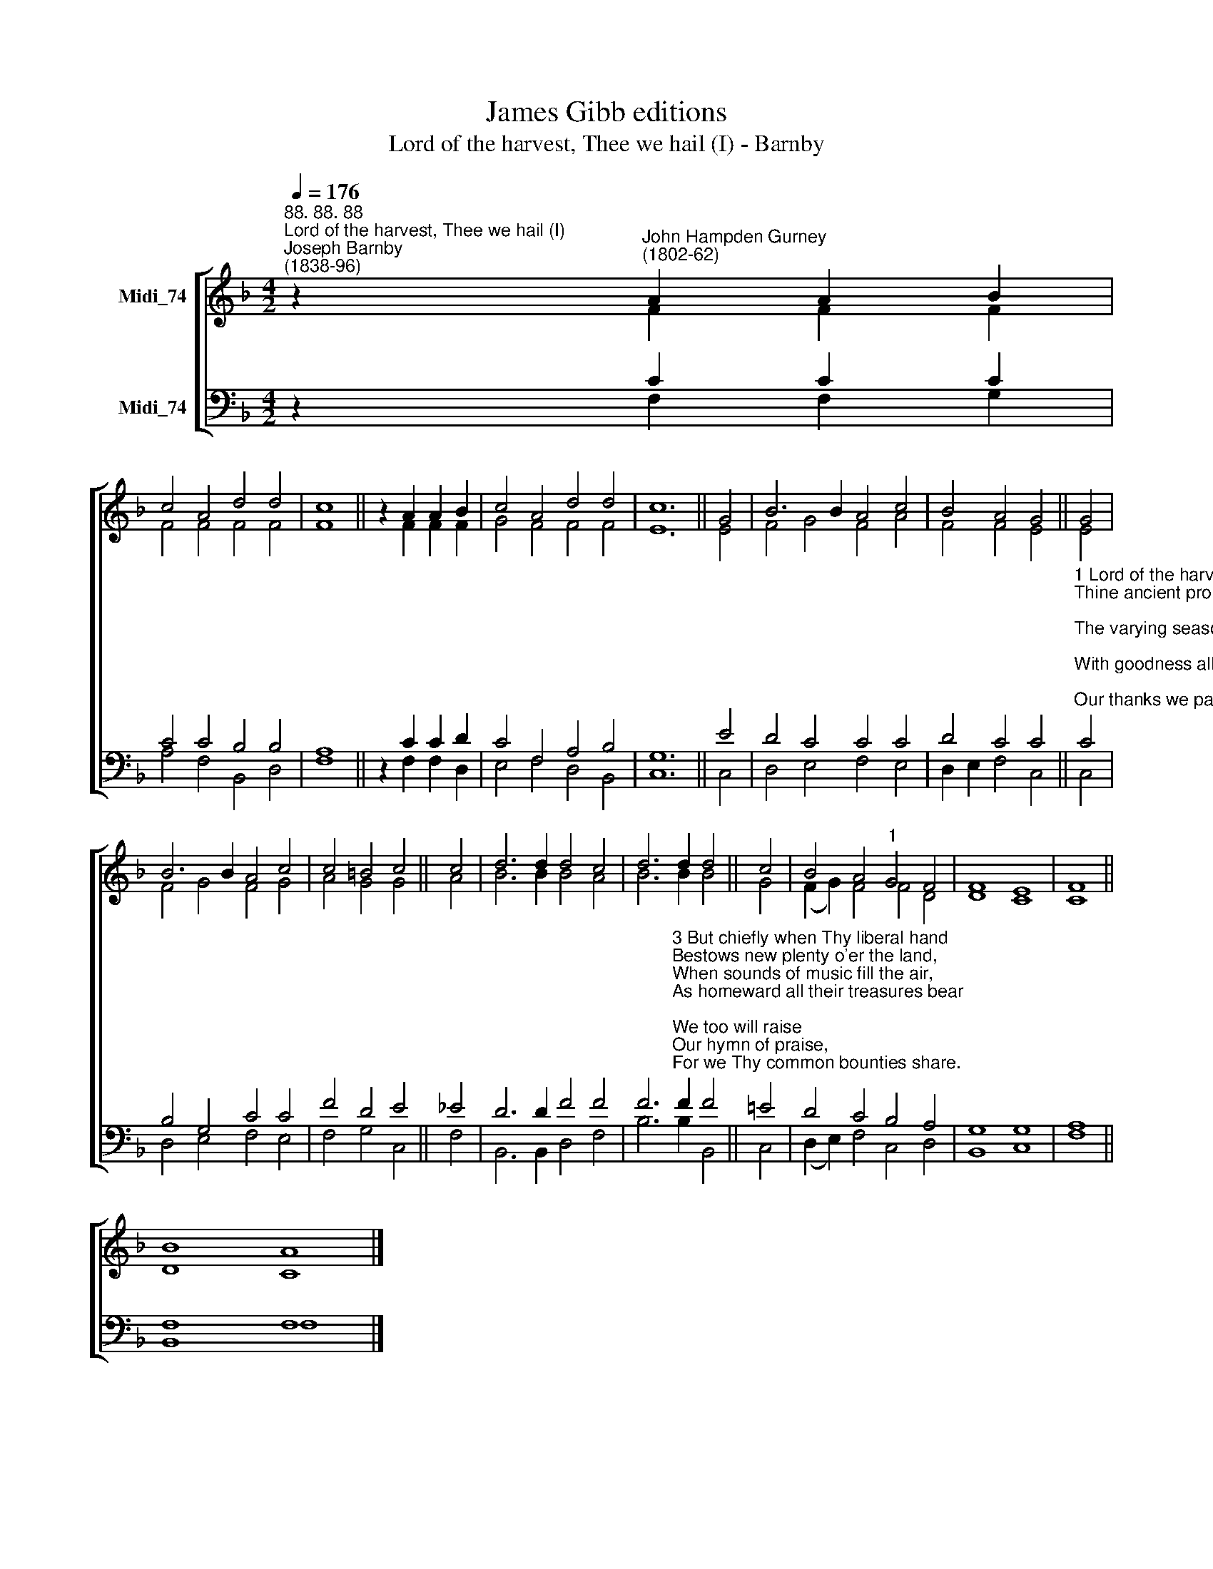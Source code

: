 X:1
T:James Gibb editions
T:Lord of the harvest, Thee we hail (I) - Barnby
%%score [ ( 1 2 ) ( 3 4 ) ]
L:1/8
Q:1/4=176
M:4/2
K:F
V:1 treble nm="Midi_74"
V:2 treble 
V:3 bass nm="Midi_74"
V:4 bass 
V:1
"^88. 88. 88""^Lord of the harvest, Thee we hail (I)""^Joseph Barnby\n(1838-96)" z2"^John Hampden Gurney\n(1802-62)" A2 A2 B2 | %1
 c4 A4 d4 d4 | c8 || z2 A2 A2 B2 | c4 A4 d4 d4 | c12 || G4 | B6 B2 A4 c4 | B4 A4 G4 || G4 | %10
 B6 B2 A4 c4 | c4 =B4 c4 || c4 | d6 d2 d4 c4 | d6 d2 d4 || c4 | B4 A4"^1" G4 F4 | F8 E8 | F8 || %19
 B8 A8 |] %20
V:2
 z2 F2 F2 F2 | F4 F4 F4 F4 | F8 || z2 F2 F2 F2 | G4 F4 F4 F4 | E12 || E4 | F4 G4 F4 A4 | %8
 F4 F4 E4 || E4 | F4 G4 F4 G4 | A4 G4 G4 || A4 | B6 B2 B4 A4 | B6 B2 B4 || G4 | (F2 G2) F4 F4 D4 | %17
 D8 C8 | C8 || D8 C8 |] %20
V:3
 z2 C2 C2 C2 | C4 C4 B,4 B,4 | A,8 || z2 C2 C2 D2 | C4 F,4 A,4 B,4 | G,12 || E4 | D4 C4 C4 C4 | %8
 D4 C4 C4 || %9
"^1 Lord of the harvest, Thee we hail!\nThine ancient promise doth not fail;\nThe varying seasons haste their round;\nWith goodness all our years are crowned;\nOur thanks we pay,\nThis holy day,\nOh, let our hearts in tune be found.\n\n2 When spring doth wake the sound of mirth,\nWhen summer warms the fruitful earth,\nWhen autumn yields its ripened grain,\nOr winter sweeps the naked plain,\nWe still do sing\nTo Thee our King;\nThrough all their changes Thou dost reign." C4 | %10
 B,4 G,4 C4 C4 | F4 D4 E4 || _E4 | D6 D2 F4 F4 | %14
 F6"^3 But chiefly when Thy liberal hand\nBestows new plenty o'er the land,\nWhen sounds of music fill the air,\nAs homeward all their treasures bear;\nWe too will raise\nOur hymn of praise,\nFor we Thy common bounties share.\n\n4 Lord of harvest, all is Thine:\nThe rains that fall, the suns that shine,\nThe seed once hidden in the ground,\nThe skill that makes our fruits abound:\nNew every year,\nThy gifts appear;\nNew praises from our lips shall sound." F2 F4 || %15
 !courtesy!=E4 | D4 C4 B,4 A,4 | G,8 G,8 | A,8 || F,8 F,8 |] %20
V:4
 z2 F,2 F,2 G,2 | A,4 F,4 B,,4 D,4 | F,8 || z2 F,2 F,2 D,2 | E,4 F,4 D,4 B,,4 | C,12 || C,4 | %7
 D,4 E,4 F,4- E,4 | D,2 E,2 F,4 C,4 || C,4 | D,4 E,4 F,4 E,4 | F,4 G,4 C,4 || F,4 | %13
 B,,6 B,,2 D,4 F,4 | B,6 B,2 B,,4 || C,4 | (D,2 E,2) F,4 C,4 D,4 | B,,8 C,8 | F,8 || B,,8 F,8 |] %20

